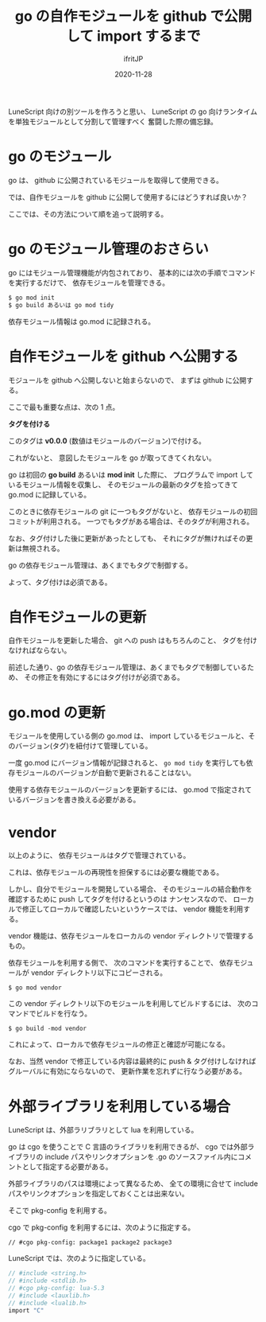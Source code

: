 #+title: go の自作モジュールを github で公開して import するまで
#+DATE: 2020-11-28
# -*- coding:utf-8 -*-
#+LAYOUT: post
#+TAGS: lunescript go lua
#+AUTHOR: ifritJP
#+OPTIONS: ^:{}
#+STARTUP: nofold

LuneScript 向けの別ツールを作ろうと思い、
LuneScript の go 向けランタイムを単独モジュールとして分割して管理すべく
奮闘した際の備忘録。

* go のモジュール

go は、 github に公開されているモジュールを取得して使用できる。

では、自作モジュールを github に公開して使用するにはどうすれば良いか？

ここでは、その方法について順を追って説明する。

* go のモジュール管理のおさらい

go にはモジュール管理機能が内包されており、
基本的には次の手順でコマンドを実行するだけで、
依存モジュールを管理できる。

#+BEGIN_SRC txt
$ go mod init
$ go build あるいは go mod tidy
#+END_SRC

依存モジュール情報は go.mod に記録される。

* 自作モジュールを github へ公開する

モジュールを github へ公開しないと始まらないので、
まずは github に公開する。

ここで最も重要な点は、次の 1 点。

*タグを付ける*

このタグは *v0.0.0* (数値はモジュールのバージョン)で付ける。

これがないと、 意図したモジュールを go が取ってきてくれない。

go は初回の *go build* あるいは *mod init* した際に、
プログラムで import しているモジュール情報を収集し、
そのモジュールの最新のタグを拾ってきて go.mod に記録している。

このときに依存モジュールの git に一つもタグがないと、
依存モジュールの初回コミットが利用される。
一つでもタグがある場合は、そのタグが利用される。

なお、タグ付けした後に更新があったとしても、
それにタグが無ければその更新は無視される。

go の依存モジュール管理は、あくまでもタグで制御する。

よって、タグ付けは必須である。

* 自作モジュールの更新

自作モジュールを更新した場合、
git への push はもちろんのこと、
タグを付けなければならない。

前述した通り、go の依存モジュール管理は、あくまでもタグで制御しているため、
その修正を有効にするにはタグ付けが必須である。

* go.mod の更新

モジュールを使用している側の go.mod は、
import しているモジュールと、そのバージョン(タグ)を紐付けて管理している。

一度 go.mod にバージョン情報が記録されると、
=go mod tidy= を実行しても依存モジュールのバージョンが自動で更新されることはない。

使用する依存モジュールのバージョンを更新するには、
go.mod で指定されているバージョンを書き換える必要がある。

* vendor 

以上のように、
依存モジュールはタグで管理されている。

これは、依存モジュールの再現性を担保するには必要な機能である。

しかし、自分でモジュールを開発している場合、
そのモジュールの結合動作を確認するために push してタグを付けるというのは
ナンセンスなので、
ローカルで修正してローカルで確認したいというケースでは、
vendor 機能を利用する。

vendor 機能は、依存モジュールをローカルの vendor ディレクトリで管理するもの。

依存モジュールを利用する側で、
次のコマンドを実行することで、
依存モジュールが vendor ディレクトリ以下にコピーされる。

: $ go mod vendor

この vendor ディレクトリ以下のモジュールを利用してビルドするには、
次のコマンドでビルドを行なう。

: $ go build -mod vendor

これによって、ローカルで依存モジュールの修正と確認が可能になる。

なお、当然 vendor で修正している内容は最終的に push & タグ付けしなければ
グルーバルに有効にならないので、
更新作業を忘れずに行なう必要がある。

* 外部ライブラリを利用している場合

LuneScript は、外部ラリブラリとして lua を利用している。

go は cgo を使うことで C 言語のライブラリを利用できるが、
cgo では外部ライブラリの include パスやリンクオプションを
.go のソースファイル内にコメントとして指定する必要がある。

外部ライブラリのパスは環境によって異なるため、
全ての環境に合せて include パスやリンクオプションを指定しておくことは出来ない。

そこで pkg-config を利用する。

cgo で pkg-config を利用するには、次のように指定する。

: // #cgo pkg-config: package1 package2 package3

LuneScript では、次のように指定している。

#+BEGIN_SRC c
// #include <string.h>
// #include <stdlib.h>
// #cgo pkg-config: lua-5.3
// #include <lauxlib.h>
// #include <lualib.h>
import "C"
#+END_SRC
